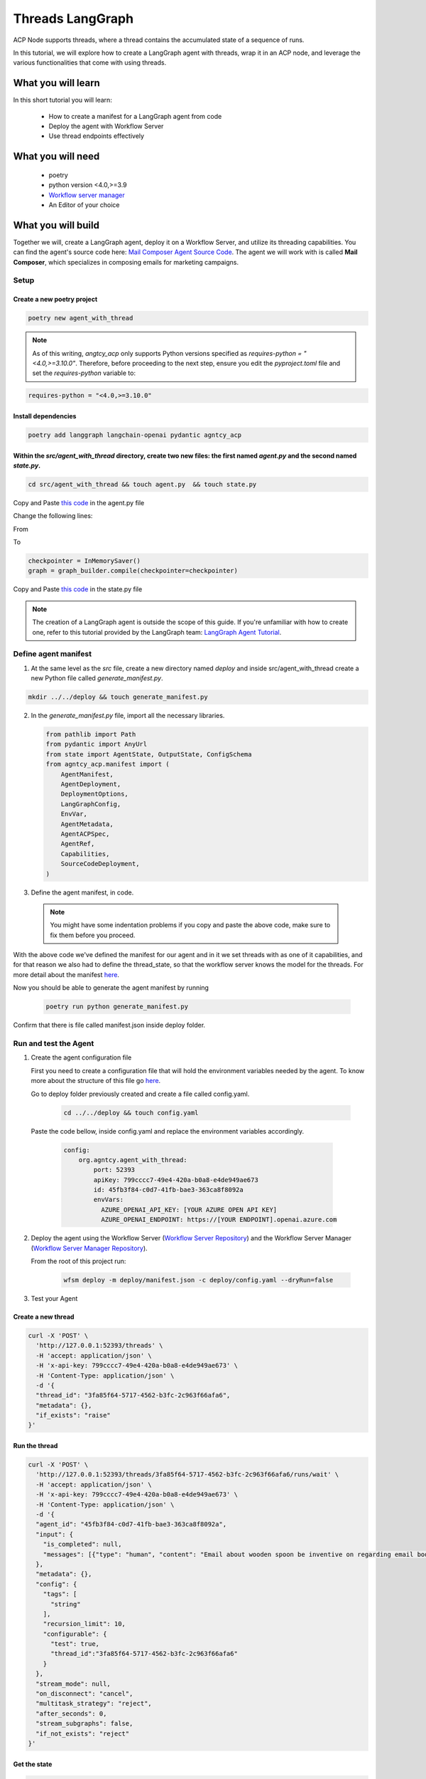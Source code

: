 Threads LangGraph
=====================================

ACP Node supports threads, where a thread contains the accumulated state of a sequence of runs.

In this tutorial, we will explore how to create a LangGraph agent with threads, wrap it in an ACP node, and leverage the various functionalities that come with using threads.

What you will learn
-------------------

In this short tutorial you will learn:

  * How to create a manifest for a LangGraph agent from code  
  * Deploy the agent with Workflow Server
  * Use thread endpoints effectively

What you will need
------------------

  * poetry
  * python version <4.0,>=3.9
  * `Workflow server manager <https://docs.agntcy.org/pages/agws/workflow_server_manager.html#installation>`_
  * An Editor of your choice


What you will build
-------------------

Together we will, create a LangGraph agent, deploy it on a Workflow Server, and utilize its threading capabilities. You can find the agent's source code here: `Mail Composer Agent Source Code <https://github.com/agntcy/agentic-apps/blob/main/mailcomposer/mailcomposer/mailcomposer.py>`_.  
The agent we will work with is called **Mail Composer**, which specializes in composing emails for marketing campaigns.

Setup
^^^^^

Create a new poetry project
++++++++++++++++++++++++++++

.. code-block:: console

   poetry new agent_with_thread
 

.. note:: 

    As of this writing, `angtcy_acp` only supports Python versions specified as `requires-python = "<4.0,>=3.10.0"`. Therefore, before proceeding to the next step, ensure you edit the `pyproject.toml` file and set the `requires-python` variable to:

.. code-block:: console

   requires-python = "<4.0,>=3.10.0"

Install dependencies
++++++++++++++++++++

.. code-block:: console

   poetry add langgraph langchain-openai pydantic agntcy_acp

Within the `src/agent_with_thread` directory, create two new files: the first named `agent.py` and the second named `state.py`.
+++++++++++++++++++++++++++++++++++++++++++++++++++++++++++++++++++++++++++++++++++++++++++++++++++++++++++++++++++++++++++++++

.. code-block:: console

   cd src/agent_with_thread && touch agent.py  && touch state.py


Copy and Paste `this code <https://github.com/agntcy/agentic-apps/blob/main/mailcomposer/mailcomposer/mailcomposer.py>`_ in the agent.py file

Change the following lines:

From 

.. code:: python
    if is_stateless:
        print("mailcomposer - running in stateless mode")
        graph = graph_builder.compile()
    else:
        print("mailcomposer - running in stateful mode")
        checkpointer = InMemorySaver()
        graph = graph_builder.compile(checkpointer=checkpointer)

To

.. code:: python

    checkpointer = InMemorySaver()
    graph = graph_builder.compile(checkpointer=checkpointer)


Copy and Paste `this code <https://github.com/agntcy/agentic-apps/blob/main/mailcomposer/mailcomposer/state.py>`_ in the state.py file

.. note::

    The creation of a LangGraph agent is outside the scope of this guide. If you're unfamiliar with how to create one, refer to this tutorial provided by the LangGraph team: `LangGraph Agent Tutorial <https://langchain-ai.github.io/langgraph/agents/agents/#1-install-dependencies>`_.


Define agent manifest
^^^^^^^^^^^^^^^^^^^^^

1. At the same level as the `src` file, create a new directory named `deploy` and inside src/agent_with_thread create a new Python file called `generate_manifest.py`.

.. code-block:: console

   mkdir ../../deploy && touch generate_manifest.py


2. In the `generate_manifest.py` file, import all the necessary libraries.

   .. code-block:: python

      from pathlib import Path
      from pydantic import AnyUrl
      from state import AgentState, OutputState, ConfigSchema
      from agntcy_acp.manifest import (
          AgentManifest,
          AgentDeployment,
          DeploymentOptions,
          LangGraphConfig,
          EnvVar,
          AgentMetadata,
          AgentACPSpec,
          AgentRef,
          Capabilities,
          SourceCodeDeployment,
      )


3. Define the agent manifest, in code.

  .. code-block:: python
     :emphasize-lines: 10,16

      manifest = AgentManifest(
        metadata=AgentMetadata(
            ref=AgentRef(name="org.agntcy.agent_with_thread", version="0.0.1", url=None),
            description="Offer a chat interface to compose an email for a marketing campaign. Final output is the email that could be used for the campaign"),
        specs=AgentACPSpec(
            input=AgentState.model_json_schema(),
            output=OutputState.model_json_schema(),
            config=ConfigSchema.model_json_schema(),
            capabilities=Capabilities(
                threads=True,
                callbacks=False,
                interrupts=False,
                streaming=None
            ),
            custom_streaming_update=None,
            thread_state=AgentState.model_json_schema(),
            interrupts=None
            ),
        deployment=AgentDeployment(
            deployment_options=[
                DeploymentOptions(
                    root = SourceCodeDeployment(
                        type="source_code",
                        name="source_code_local",
                        url=AnyUrl("file://../"),
                        framework_config=LangGraphConfig(
                            framework_type="langgraph", # or "llamaindex" if yout agent is written with that particular framework,
                            graph="agent_with_thread.agent:graph" # if a llamaindex agent than the key for the entrypoint is path
                        )
                    )
                )
            ],
            env_vars=[
                EnvVar(name="AZURE_OPENAI_API_KEY", desc="Azure key for the OpenAI service"),
                EnvVar(name="AZURE_OPENAI_ENDPOINT", desc="Azure endpoint for the OpenAI service")
            ],
            dependencies=[]
          )
      )

      #Write the result in a json file

      with open(f"{Path(__file__).parent}/../../deploy/manifest.json", "w") as f:
          f.write(manifest.model_dump_json(
              exclude_unset=True,
              exclude_none=True,
              indent=2
          ))

  .. note::

    You might have some indentation problems if you copy and paste the above code, make sure to fix them before you proceed.

With the above code we've defined the manifest for our agent and in it we set threads with as one of it capabilities, and for that reason we also had to define the thread_state, so that the workflow server knows the model for the threads. For more detail about the manifest `here <https://docs.agntcy.org/pages/agws/manifest.html>`_.

Now you should be able to generate the agent manifest by running

  .. code-block:: console
      
      poetry run python generate_manifest.py

Confirm that there is file called manifest.json inside deploy folder.


Run and test the Agent
^^^^^^^^^^^^^^^^^^^^^^

1. Create the agent configuration file

   First you need to create a configuration file that will hold the environment variables needed by the agent. To know more about the structure of this file go `here <https://docs.agntcy.org/pages/agws/workflow_server_manager.html#configuration>`_.

   Go to deploy folder previously created and create a file called config.yaml. 

    .. code-block:: console
        
        cd ../../deploy && touch config.yaml

  Paste the code bellow, inside config.yaml and replace the environment variables accordingly.

    .. code-block:: yaml

        config:
            org.agntcy.agent_with_thread:
                port: 52393
                apiKey: 799cccc7-49e4-420a-b0a8-e4de949ae673
                id: 45fb3f84-c0d7-41fb-bae3-363ca8f8092a
                envVars:
                  AZURE_OPENAI_API_KEY: [YOUR AZURE OPEN API KEY]
                  AZURE_OPENAI_ENDPOINT: https://[YOUR ENDPOINT].openai.azure.com


2. Deploy the agent using the Workflow Server (`Workflow Server Repository <https://github.com/agntcy/workflow-srv>`_) and the Workflow Server Manager (`Workflow Server Manager Repository <https://github.com/agntcy/workflow-srv-mgr>`_).

   From the root of this project run:

    .. code-block:: console

       wfsm deploy -m deploy/manifest.json -c deploy/config.yaml --dryRun=false 

3. Test your Agent

Create a new thread
++++++++++++++++++++

.. code-block:: console

    curl -X 'POST' \
      'http://127.0.0.1:52393/threads' \
      -H 'accept: application/json' \
      -H 'x-api-key: 799cccc7-49e4-420a-b0a8-e4de949ae673' \
      -H 'Content-Type: application/json' \
      -d '{
      "thread_id": "3fa85f64-5717-4562-b3fc-2c963f66afa6",
      "metadata": {},
      "if_exists": "raise"
    }'


Run the thread
+++++++++++++++

.. code-block:: console

    curl -X 'POST' \
      'http://127.0.0.1:52393/threads/3fa85f64-5717-4562-b3fc-2c963f66afa6/runs/wait' \
      -H 'accept: application/json' \
      -H 'x-api-key: 799cccc7-49e4-420a-b0a8-e4de949ae673' \
      -H 'Content-Type: application/json' \
      -d '{
      "agent_id": "45fb3f84-c0d7-41fb-bae3-363ca8f8092a",
      "input": {
        "is_completed": null,
        "messages": [{"type": "human", "content": "Email about wooden spoon be inventive on regarding email body"}]
      },
      "metadata": {},
      "config": {
        "tags": [
          "string"
        ],
        "recursion_limit": 10,
        "configurable": {
          "test": true,
          "thread_id":"3fa85f64-5717-4562-b3fc-2c963f66afa6"
        }
      },
      "stream_mode": null,
      "on_disconnect": "cancel",
      "multitask_strategy": "reject",
      "after_seconds": 0,
      "stream_subgraphs": false,
      "if_not_exists": "reject"
    }'


Get the state
++++++++++++++

.. code-block:: console
   
    curl -X 'GET' \
      'http://127.0.0.1:53032/threads/3fa85f64-5717-4562-b3fc-2c963f66afa6' \
      -H 'accept: application/json' \
      -H 'x-api-key: 8280bb5a-ced8-44d6-bb38-71a69ba2cb31'

This will return a the current state of the thread in the format specified in the manifest.

Get the state history
+++++++++++++++++++++

.. code-block:: console

    curl -X 'GET' \
      'http://127.0.0.1:52393/threads/3fa85f64-5717-4562-b3fc-2c963f66afa6' \
      -H 'accept: application/json' \
      -H 'x-api-key: 799cccc7-49e4-420a-b0a8-e4de949ae673'

This will return a the entire state for every run of the given thread_id.

Final Words
++++++++++++

Do not stop here check our open api documentation and try out the more `endpoints <https://spec.acp.agntcy.org/#tag/threads>`_.

Thank you for reading
